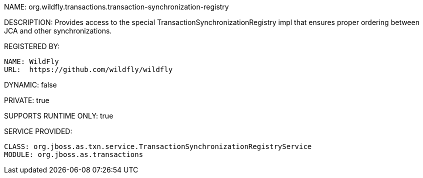 NAME: org.wildfly.transactions.transaction-synchronization-registry

DESCRIPTION: Provides access to the special TransactionSynchronizationRegistry impl that ensures proper ordering between JCA and other synchronizations.

REGISTERED BY:
  
  NAME: WildFly
  URL:  https://github.com/wildfly/wildfly

DYNAMIC: false

PRIVATE: true

SUPPORTS RUNTIME ONLY: true

SERVICE PROVIDED:

  CLASS: org.jboss.as.txn.service.TransactionSynchronizationRegistryService
  MODULE: org.jboss.as.transactions
